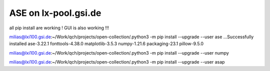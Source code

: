 ASE on lx-pool.gsi.de
=====================

all pip install are working ! GUI is also working !!!

milias@lxi100.gsi.de:~/Work/qch/projects/open-collection/.python3 -m pip install --upgrade --user ase
...Successfully installed ase-3.22.1 fonttools-4.38.0 matplotlib-3.5.3 numpy-1.21.6 packaging-23.1 pillow-9.5.0


milias@lxi100.gsi.de:~/Work/qch/projects/open-collection/.python3 -m pip install --upgrade --user numpy

milias@lxi100.gsi.de:~/Work/qch/projects/open-collection/.python3 -m pip install --upgrade --user asap

